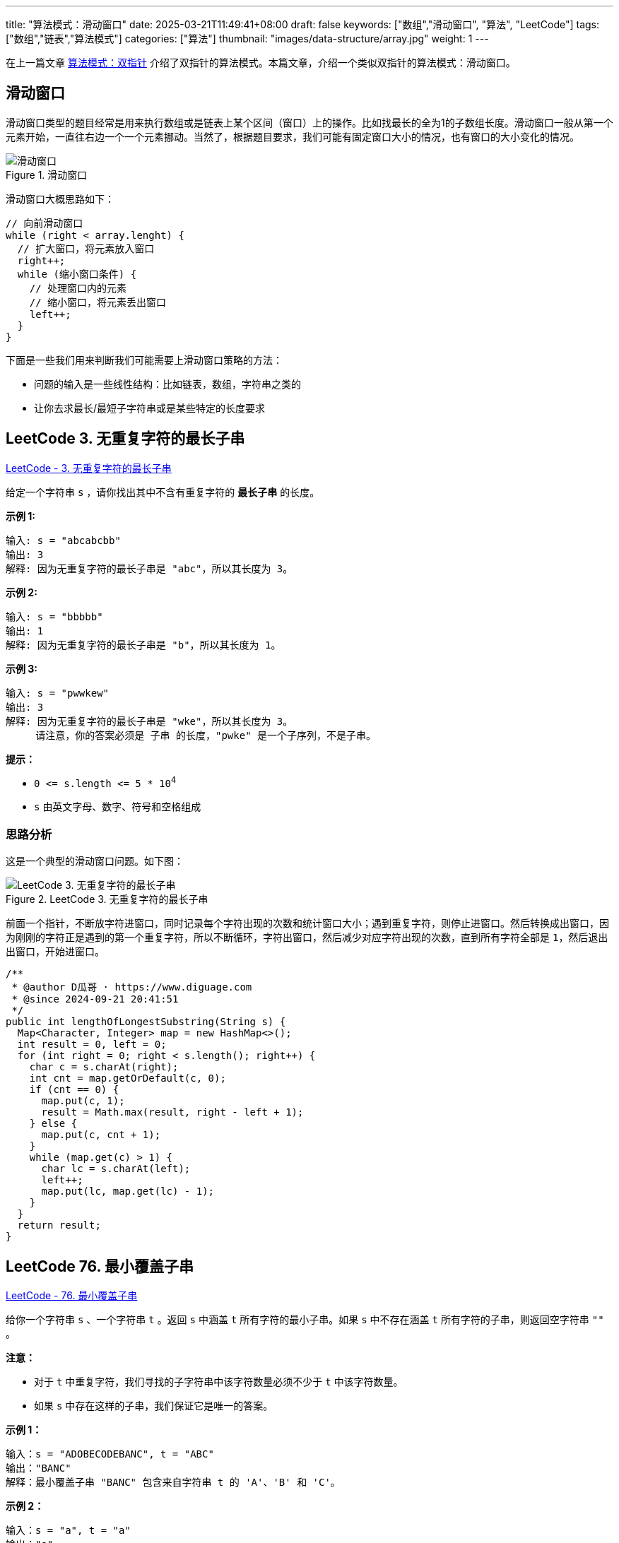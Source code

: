 ---
title: "算法模式：滑动窗口"
date: 2025-03-21T11:49:41+08:00
draft: false
keywords: ["数组","滑动窗口", "算法", "LeetCode"]
tags: ["数组","链表","算法模式"]
categories: ["算法"]
thumbnail: "images/data-structure/array.jpg"
weight: 1
---

在上一篇文章 https://www.diguage.com/post/algorithm-pattern-two-pointer/[算法模式：双指针^] 介绍了双指针的算法模式。本篇文章，介绍一个类似双指针的算法模式：滑动窗口。

== 滑动窗口

滑动窗口类型的题目经常是用来执行数组或是链表上某个区间（窗口）上的操作。比如找最长的全为1的子数组长度。滑动窗口一般从第一个元素开始，一直往右边一个一个元素挪动。当然了，根据题目要求，我们可能有固定窗口大小的情况，也有窗口的大小变化的情况。

image::/images/data-structure/sliding-window.png[title="滑动窗口",alt="滑动窗口",{image_attr}]

滑动窗口大概思路如下：

[source%nowrap,java,{source_attr}]
----
// 向前滑动窗口
while (right < array.lenght) {
  // 扩大窗口，将元素放入窗口
  right++;
  while (缩小窗口条件) {
    // 处理窗口内的元素
    // 缩小窗口，将元素丢出窗口
    left++;
  }
}
----

下面是一些我们用来判断我们可能需要上滑动窗口策略的方法：

* 问题的输入是一些线性结构：比如链表，数组，字符串之类的
* 让你去求最长/最短子字符串或是某些特定的长度要求

== LeetCode 3. 无重复字符的最长子串

https://leetcode.cn/problems/longest-substring-without-repeating-characters/[LeetCode - 3. 无重复字符的最长子串 ^]

给定一个字符串 `s` ，请你找出其中不含有重复字符的 **最长子串** 的长度。


*示例 1:*

....
输入: s = "abcabcbb"
输出: 3 
解释: 因为无重复字符的最长子串是 "abc"，所以其长度为 3。
....

*示例 2:*

....
输入: s = "bbbbb"
输出: 1
解释: 因为无重复字符的最长子串是 "b"，所以其长度为 1。
....

*示例 3:*

....
输入: s = "pwwkew"
输出: 3
解释: 因为无重复字符的最长子串是 "wke"，所以其长度为 3。
     请注意，你的答案必须是 子串 的长度，"pwke" 是一个子序列，不是子串。
....

*提示：*

* `0 \<= s.length \<= 5 * 10^4^`
* `+s+` 由英文字母、数字、符号和空格组成

=== 思路分析

这是一个典型的滑动窗口问题。如下图：

image::/images/data-structure/0003-11.png[title="LeetCode 3. 无重复字符的最长子串",alt="LeetCode 3. 无重复字符的最长子串",{image_attr}]

前面一个指针，不断放字符进窗口，同时记录每个字符出现的次数和统计窗口大小；遇到重复字符，则停止进窗口。然后转换成出窗口，因为刚刚的字符正是遇到的第一个重复字符，所以不断循环，字符出窗口，然后减少对应字符出现的次数，直到所有字符全部是 `1`，然后退出出窗口，开始进窗口。


[source%nowrap,java,{source_attr}]
----
/**
 * @author D瓜哥 · https://www.diguage.com
 * @since 2024-09-21 20:41:51
 */
public int lengthOfLongestSubstring(String s) {
  Map<Character, Integer> map = new HashMap<>();
  int result = 0, left = 0;
  for (int right = 0; right < s.length(); right++) {
    char c = s.charAt(right);
    int cnt = map.getOrDefault(c, 0);
    if (cnt == 0) {
      map.put(c, 1);
      result = Math.max(result, right - left + 1);
    } else {
      map.put(c, cnt + 1);
    }
    while (map.get(c) > 1) {
      char lc = s.charAt(left);
      left++;
      map.put(lc, map.get(lc) - 1);
    }
  }
  return result;
}
----

== LeetCode 76. 最小覆盖子串

https://leetcode.cn/problems/minimum-window-substring/[LeetCode - 76. 最小覆盖子串 ^]

给你一个字符串 `s` 、一个字符串 `t` 。返回 `s` 中涵盖 `t` 所有字符的最小子串。如果 `s` 中不存在涵盖 `t` 所有字符的子串，则返回空字符串 `""` 。

*注意：*

* 对于 `t` 中重复字符，我们寻找的子字符串中该字符数量必须不少于 `t` 中该字符数量。
* 如果 `s` 中存在这样的子串，我们保证它是唯一的答案。

*示例 1：*

....
输入：s = "ADOBECODEBANC", t = "ABC"
输出："BANC"
解释：最小覆盖子串 "BANC" 包含来自字符串 t 的 'A'、'B' 和 'C'。
....

*示例 2：*

....
输入：s = "a", t = "a"
输出："a"
解释：整个字符串 s 是最小覆盖子串。
....

*示例 3:*

....
输入: s = "a", t = "aa"
输出: ""
解释: t 中两个字符 'a' 均应包含在 s 的子串中，
因此没有符合条件的子字符串，返回空字符串。
....

*提示：*

* `m == s.length`
* `n == t.length`
* `1 \<= m, n \<= 10^5^`
* `s` 和 `t` 由英文字母组成

**进阶：**你能设计一个在 `O(m+n)` 时间内解决此问题的算法吗？

=== 思路分析

这道题也是一道非常典型的滑动窗口题。整体思路如下：

首先，统计第二个字符串每个字符的出现次数。

其次，在开一个窗口，遍历第一个字符串，前面的指针把字符串放进窗口，统计每个字符串出现的次数，如果字符串在第二个字符串中，就比较两边的次数，相等则记录一下匹配字符的数目加 `1`。

当匹配字符从数目与第二个字符串出现的字符数量相等时，开始进入收缩窗口。如果当前窗口更小，则记录一下当前窗口的长度和下标。然后，收缩窗口，对于字符次数和匹配次数也做相应的减少。

这里还有一点需要注意：题目要求返回的是“包含目标字符串的最小字符串”，而不是最小长度。这点一定要看清楚。我最开始写的时候以为是最小长度，最后写返回结果的时候，直接报错了。

[source%nowrap,java,{source_attr}]
----
/**
 * @author D瓜哥 · https://www.diguage.com
 * @since 2025-03-21 11:08:35
 */
public String minWindow(String s, String t) {
  if (s == null || t == null || s.isEmpty() || t.isEmpty() || s.length() < t.length()) {
    return "";
  }
  Map<Character, Integer> target = new HashMap<>();
  for (char c : t.toCharArray()) {
    target.put(c, target.getOrDefault(c, 0) + 1);
  }
  int left = 0, right = 0;
  int valid = 0, startIdx = 0, minLength = Integer.MAX_VALUE;
  Map<Character, Integer> windows = new HashMap<>();
  while (right < s.length()) {
    char rc = s.charAt(right);
    right++;
    // 这里可以再优化一下：只存目标字符串中出现的字符，这样可以减少内存消耗
    windows.put(rc, windows.getOrDefault(rc, 0) + 1);
    if (target.containsKey(rc)
      && Objects.equals(target.get(rc), windows.get(rc))) {
      valid++;
    }
    while (valid == target.size()) {
      if (right - left < minLength) {
        minLength = right - left;
        startIdx = left;
      }
      char lc = s.charAt(left);
      windows.put(lc, windows.getOrDefault(lc, 0) - 1);
      if (target.containsKey(lc) && windows.get(lc) < target.get(lc)) {
        valid--;
      }
      left++;
    }
  }
  return minLength == Integer.MAX_VALUE ? "" : s.substring(startIdx, startIdx + minLength);
}
----